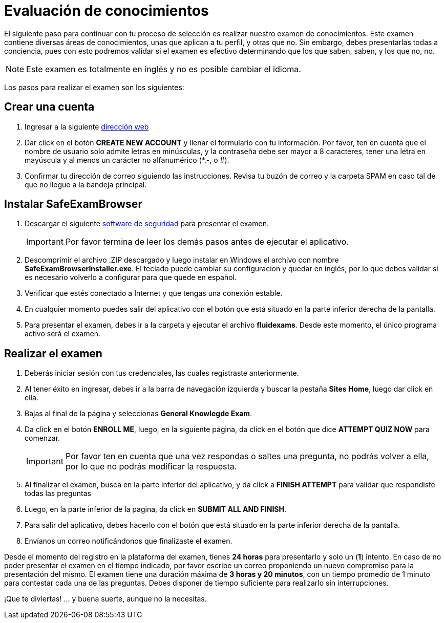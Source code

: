 :slug: empleos/evaluacion-conocimientos/
:category: empleos
:description: La siguiente página tiene como objetivo informar a los interesados en ser parte del equipo de trabajo de Fluid Attacks sobre el proceso de selección realizado. Ésta prueba pretende evaluar los conocimientos del candidato en diferentes áreas para determinar si se ajustan al perfil requerido.
:keywords: Fluid Attacks, Empleo, Selección, Evaluación, Prueba, Conocimiento.
:translate: careers/knowledge-test/

= Evaluación de conocimientos

El siguiente paso para continuar con tu proceso de selección
es realizar nuestro examen de conocimientos.
Este examen contiene diversas áreas de conocimientos,
unas que aplican a tu perfil, y otras que no.
Sin embargo, debes presentarlas todas a conciencia,
pues con esto podremos validar si el examen es efectivo determinando
que los que saben, saben, y los que no, no.

[NOTE]
Este examen es totalmente en inglés y no es posible cambiar el idioma.

Los pasos para realizar el examen son los siguientes:

== Crear una cuenta

. Ingresar a la siguiente [button]#link:https://fluidattacks.com/courses/login/index.php[dirección web]#
. Dar click en el botón *+CREATE NEW ACCOUNT+*
y llenar el formulario con tu información.
Por favor, ten en cuenta que el nombre de usuario solo admite
letras en minúsculas, y la contraseña debe ser mayor a 8 caracteres,
tener una letra en mayúscula y al menos un carácter no alfanumérico (*,-, o #).
. Confirmar tu dirección de correo siguiendo las instrucciones.
Revisa tu buzón de correo y la carpeta +SPAM+
en caso tal de que no llegue a la bandeja principal.

== Instalar SafeExamBrowser

. Descargar el siguiente [button]#link:../../files/fluidexams.zip[software de seguridad]#
para presentar el examen.
+
[IMPORTANT]
Por favor termina de leer los demás pasos antes de ejecutar el aplicativo.

. Descomprimir el archivo +.ZIP+ descargado
y luego instalar en +Windows+ el archivo con nombre
*+SafeExamBrowserInstaller.exe+*.
El teclado puede cambiar su configuracion y quedar en inglés,
por lo que debes validar si es necesario volverlo a configurar
para que quede en español.

. Verificar que estés conectado a Internet y que tengas una conexión estable.

. En cualquier momento puedes salir del aplicativo con el botón
que está situado en la parte inferior derecha de la pantalla.

. Para presentar el examen, debes ir a la carpeta
y ejecutar el archivo *+fluidexams+*.
Desde este momento, el único programa activo será el examen.

== Realizar el examen

. Deberás iniciar sesión con tus credenciales,
las cuales registraste anteriormente.
. Al tener éxito en ingresar, debes ir a la barra de navegación izquierda
y buscar la pestaña *+Sites Home+*, luego dar click en ella.
. Bajas al final de la página y seleccionas *+General Knowlegde Exam+*.
. Da click en el botón *+ENROLL ME+*, luego, en la siguiente página,
da click en el botón que dice *+ATTEMPT QUIZ NOW+* para comenzar.
+
[IMPORTANT]
Por favor ten en cuenta que una vez respondas o saltes una pregunta,
no podrás volver a ella, por lo que no podrás modificar la respuesta.

. Al finalizar el examen, busca en la parte inferior del aplicativo,
y da click a *+FINISH ATTEMPT+* para validar que respondiste todas las preguntas
. Luego, en la parte inferior de la pagina,
da click en *+SUBMIT ALL AND FINISH+*.
. Para salir del aplicativo, debes hacerlo con el botón que está situado
en la parte inferior derecha de la pantalla.
. Envíanos un correo notificándonos que finalizaste el examen.

Desde el momento del registro en la plataforma del examen,
tienes *24 horas* para presentarlo y solo un (*1*) intento.
En caso de no poder presentar el examen en el tiempo indicado,
por favor escribe un correo proponiendo un nuevo compromiso
para la presentación del mismo.
El examen tiene una duración máxima de *3 horas y 20 minutos*,
con un tiempo promedio de +1+ minuto para contestar cada una de las preguntas.
Debes disponer de tiempo suficiente para realizarlo sin interrupciones.

¡Que te diviertas!  ... y buena suerte, aunque no la necesitas.
